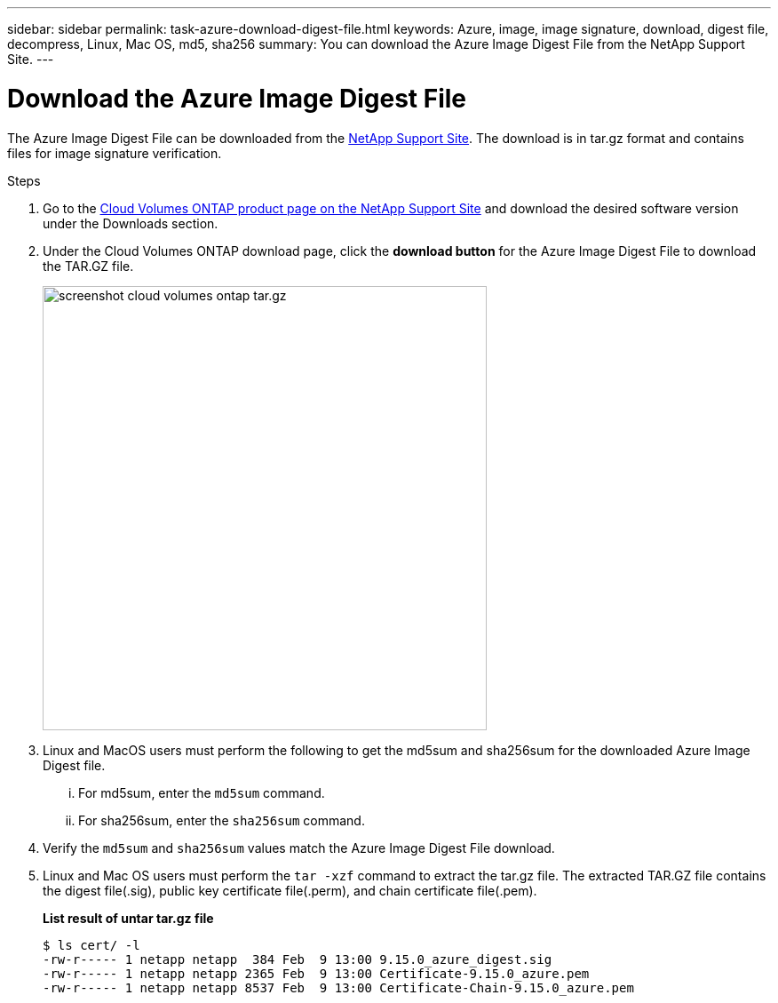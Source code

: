 ---
sidebar: sidebar
permalink: task-azure-download-digest-file.html
keywords: Azure, image, image signature, download, digest file, decompress, Linux, Mac OS, md5, sha256
summary: You can download the Azure Image Digest File from the NetApp Support Site. 
---

= Download the Azure Image Digest File 
:hardbreaks:
:nofooter:
:icons: font
:linkattrs:
:imagesdir: ./media/

[.lead]
The Azure Image Digest File can be downloaded from the https://mysupport.netapp.com/site/[NetApp Support Site^]. The download is in tar.gz format and contains files for image signature verification.

.Steps

. Go to the https://mysupport.netapp.com/site/products/all/details/cloud-volumes-ontap/guideme-tab[Cloud Volumes ONTAP product page on the NetApp Support Site^] and download the desired software version under the Downloads section.    

. Under the Cloud Volumes ONTAP download page, click the *download button* for the Azure Image Digest File to download the TAR.GZ file.
+
image::screenshot_cloud_volumes_ontap_tar.gz.png[width=500 An image that shows the NSS page containing the digest file tar.gz downloads]

. Linux and MacOS users must perform the following to get the md5sum and sha256sum for the downloaded Azure Image Digest file.   
... For md5sum, enter the `md5sum` command. 
... For sha256sum, enter the `sha256sum` command.   

. Verify the `md5sum` and `sha256sum` values match the Azure Image Digest File download.  

. Linux and Mac OS users must perform the `tar -xzf` command to extract the tar.gz file. The extracted TAR.GZ file contains the digest file(.sig), public key certificate file(.perm), and chain certificate file(.pem). 

+
*List result of untar tar.gz file*
+
---- 
$ ls cert/ -l
-rw-r----- 1 netapp netapp  384 Feb  9 13:00 9.15.0_azure_digest.sig
-rw-r----- 1 netapp netapp 2365 Feb  9 13:00 Certificate-9.15.0_azure.pem
-rw-r----- 1 netapp netapp 8537 Feb  9 13:00 Certificate-Chain-9.15.0_azure.pem
----


 
